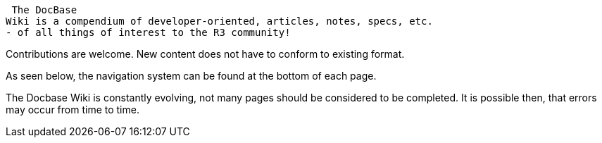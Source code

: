 The DocBase
Wiki is a compendium of developer-oriented, articles, notes, specs, etc.
- of all things of interest to the R3 community!

Contributions are welcome. New content does not have to conform to
existing format.

As seen below, the navigation system can be found at the bottom of each
page.

The Docbase Wiki is constantly evolving, not many pages should be
considered to be completed. It is possible then, that errors may occur
from time to time. 
